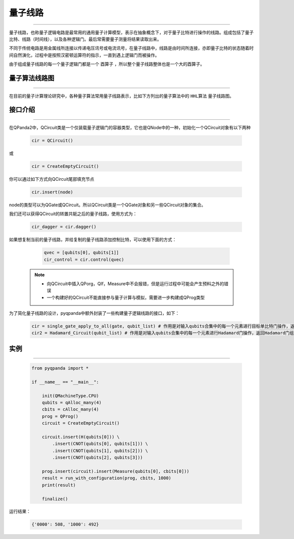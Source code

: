 量子线路
====================
----

量子线路，也称量子逻辑电路是最常用的通用量子计算模型，表示在抽象概念下，对于量子比特进行操作的线路。组成包括了量子比特、线路（时间线），以及各种逻辑门。最后常需要量子测量将结果读取出来。

不同于传统电路是用金属线所连接以传递电压讯号或电流讯号，在量子线路中，线路是由时间所连接，亦即量子比特的状态随着时间自然演化，过程中是按照汉密顿运算符的指示，一直到遇上逻辑门而被操作。

由于组成量子线路的每一个量子逻辑门都是一个 ``酉算子`` ，所以整个量子线路整体也是一个大的酉算子。


量子算法线路图
>>>>>>>>>>>>>>>>>>>>>
----

在目前的量子计算理论研究中，各种量子算法常用量子线路表示，比如下方列出的量子算法中的 ``HHL算法`` 量子线路图。

.. image:: images/hhl.bmp
   :align: center   

.. _api_introduction:

接口介绍
>>>>>>>>>>>>>>>>>>>>>>>>>>>>
----

在QPanda2中，QCircuit类是一个仅装载量子逻辑门的容器类型，它也是QNode中的一种，初始化一个QCircuit对象有以下两种

    .. code-block:: python

        cir = QCircuit()

或

    .. code-block:: python

        cir = CreateEmptyCircuit()

你可以通过如下方式向QCircuit尾部填充节点

    .. code-block:: python

        cir.insert(node)

node的类型可以为QGate或QCircuit。所以QCircuit类是一个QGate对象和另一些QCircuit对象的集合。

我们还可以获得QCircuit的转置共轭之后的量子线路，使用方式为：

        .. code-block:: python
        
            cir_dagger = cir.dagger()

如果想复制当前的量子线路，并给复制的量子线路添加控制比特，可以使用下面的方式：

        .. code-block:: python
            
                qvec = [qubits[0], qubits[1]]
                cir_control = cir.control(qvec)

    .. note:: 
        - 向QCircuit中插入QPorg，QIf，Measure中不会报错，但是运行过程中可能会产生预料之外的错误
        - 一个构建好的QCircuit不能直接参与量子计算与模拟，需要进一步构建成QProg类型

为了简化量子线路的设计，pyqpanda中额外封装了一些构建量子逻辑线路的接口，如下：

    .. code-block:: python

        cir = single_gate_apply_to_all(gate, qubit_list) # 作用是对输入qubits合集中的每一个元素进行目标单比特门操作，返回这些量子逻辑门组成的量子线路
        cir2 = Hadamard_Circuit(qubit_list) # 作用是对输入qubits合集中的每一个元素进行Hadamard门操作，返回Hadamard门组成的量子线路


实例
>>>>>>>>>>>
----

    .. code-block:: python
    
        from pyqpanda import *

        if __name__ == "__main__":

            init(QMachineType.CPU)
            qubits = qAlloc_many(4)
            cbits = cAlloc_many(4)
            prog = QProg()
            circuit = CreateEmptyCircuit()

            circuit.insert(H(qubits[0])) \
                .insert(CNOT(qubits[0], qubits[1])) \
                .insert(CNOT(qubits[1], qubits[2])) \
                .insert(CNOT(qubits[2], qubits[3]))

            prog.insert(circuit).insert(Measure(qubits[0], cbits[0]))
            result = run_with_configuration(prog, cbits, 1000)
            print(result)

            finalize()


运行结果：

    .. code-block:: python

        {'0000': 508, '1000': 492}

